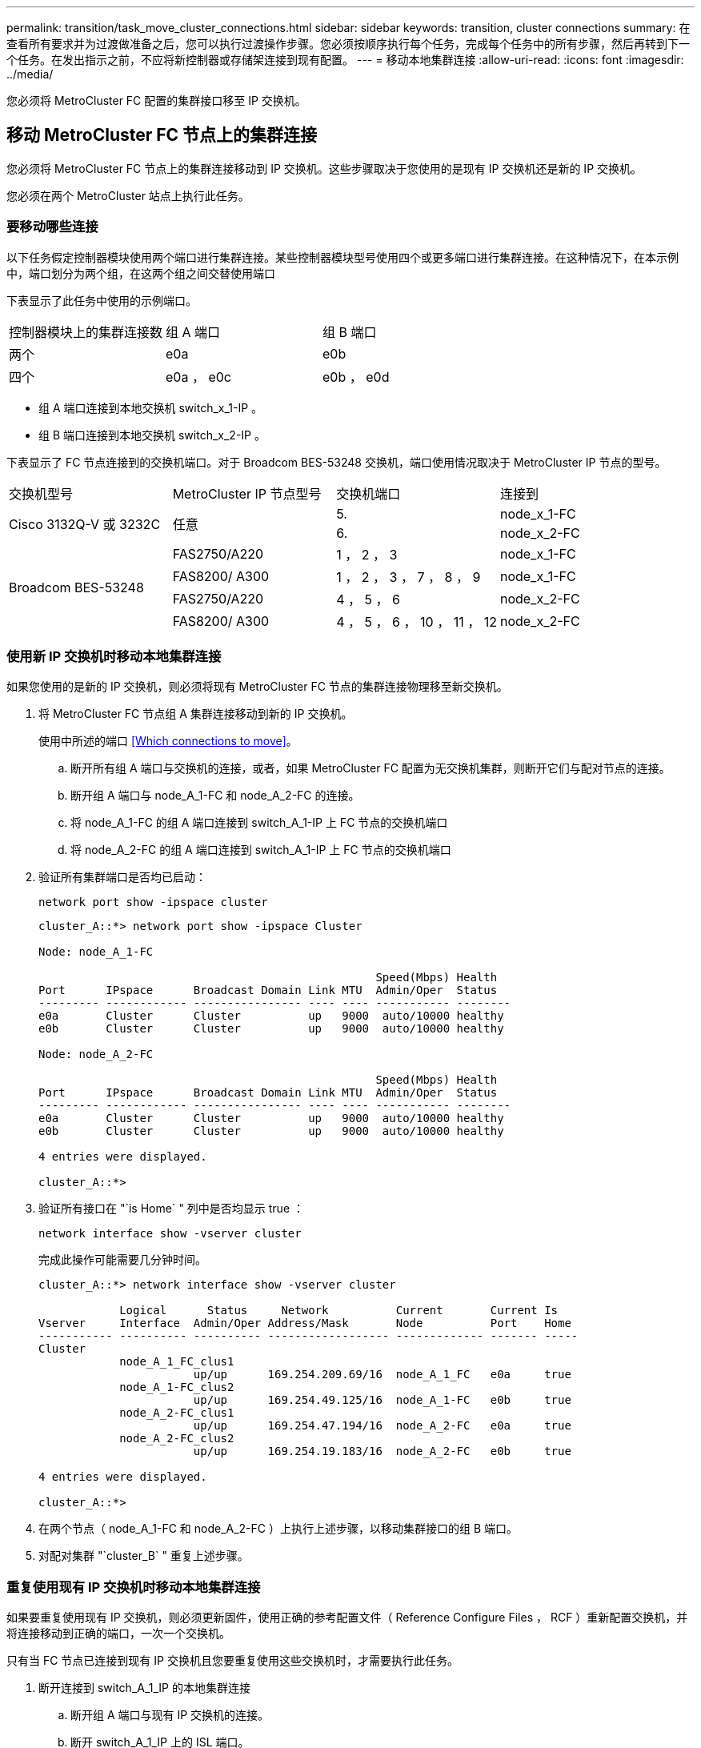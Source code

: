 ---
permalink: transition/task_move_cluster_connections.html 
sidebar: sidebar 
keywords: transition, cluster connections 
summary: 在查看所有要求并为过渡做准备之后，您可以执行过渡操作步骤。您必须按顺序执行每个任务，完成每个任务中的所有步骤，然后再转到下一个任务。在发出指示之前，不应将新控制器或存储架连接到现有配置。 
---
= 移动本地集群连接
:allow-uri-read: 
:icons: font
:imagesdir: ../media/


[role="lead"]
您必须将 MetroCluster FC 配置的集群接口移至 IP 交换机。



== 移动 MetroCluster FC 节点上的集群连接

[role="lead"]
您必须将 MetroCluster FC 节点上的集群连接移动到 IP 交换机。这些步骤取决于您使用的是现有 IP 交换机还是新的 IP 交换机。

您必须在两个 MetroCluster 站点上执行此任务。



=== 要移动哪些连接

以下任务假定控制器模块使用两个端口进行集群连接。某些控制器模块型号使用四个或更多端口进行集群连接。在这种情况下，在本示例中，端口划分为两个组，在这两个组之间交替使用端口

下表显示了此任务中使用的示例端口。

|===


| 控制器模块上的集群连接数 | 组 A 端口 | 组 B 端口 


 a| 
两个
 a| 
e0a
 a| 
e0b



 a| 
四个
 a| 
e0a ， e0c
 a| 
e0b ， e0d

|===
* 组 A 端口连接到本地交换机 switch_x_1-IP 。
* 组 B 端口连接到本地交换机 switch_x_2-IP 。


下表显示了 FC 节点连接到的交换机端口。对于 Broadcom BES-53248 交换机，端口使用情况取决于 MetroCluster IP 节点的型号。

|===


| 交换机型号 | MetroCluster IP 节点型号 | 交换机端口 | 连接到 


.2+| Cisco 3132Q-V 或 3232C .2+| 任意  a| 
5.
 a| 
node_x_1-FC



 a| 
6.
 a| 
node_x_2-FC



.4+| Broadcom BES-53248  a| 
FAS2750/A220
 a| 
1 ， 2 ， 3
 a| 
node_x_1-FC



 a| 
FAS8200/ A300
 a| 
1 ， 2 ， 3 ， 7 ， 8 ， 9
 a| 
node_x_1-FC



 a| 
FAS2750/A220
 a| 
4 ， 5 ， 6
 a| 
node_x_2-FC



 a| 
FAS8200/ A300
 a| 
4 ， 5 ， 6 ， 10 ， 11 ， 12
 a| 
node_x_2-FC

|===


=== 使用新 IP 交换机时移动本地集群连接

如果您使用的是新的 IP 交换机，则必须将现有 MetroCluster FC 节点的集群连接物理移至新交换机。

. 将 MetroCluster FC 节点组 A 集群连接移动到新的 IP 交换机。
+
使用中所述的端口 <<Which connections to move>>。

+
.. 断开所有组 A 端口与交换机的连接，或者，如果 MetroCluster FC 配置为无交换机集群，则断开它们与配对节点的连接。
.. 断开组 A 端口与 node_A_1-FC 和 node_A_2-FC 的连接。
.. 将 node_A_1-FC 的组 A 端口连接到 switch_A_1-IP 上 FC 节点的交换机端口
.. 将 node_A_2-FC 的组 A 端口连接到 switch_A_1-IP 上 FC 节点的交换机端口


. 验证所有集群端口是否均已启动：
+
`network port show -ipspace cluster`

+
....
cluster_A::*> network port show -ipspace Cluster

Node: node_A_1-FC

                                                  Speed(Mbps) Health
Port      IPspace      Broadcast Domain Link MTU  Admin/Oper  Status
--------- ------------ ---------------- ---- ---- ----------- --------
e0a       Cluster      Cluster          up   9000  auto/10000 healthy
e0b       Cluster      Cluster          up   9000  auto/10000 healthy

Node: node_A_2-FC

                                                  Speed(Mbps) Health
Port      IPspace      Broadcast Domain Link MTU  Admin/Oper  Status
--------- ------------ ---------------- ---- ---- ----------- --------
e0a       Cluster      Cluster          up   9000  auto/10000 healthy
e0b       Cluster      Cluster          up   9000  auto/10000 healthy

4 entries were displayed.

cluster_A::*>
....
. 验证所有接口在 "`is Home` " 列中是否均显示 true ：
+
`network interface show -vserver cluster`

+
完成此操作可能需要几分钟时间。

+
....
cluster_A::*> network interface show -vserver cluster

            Logical      Status     Network          Current       Current Is
Vserver     Interface  Admin/Oper Address/Mask       Node          Port    Home
----------- ---------- ---------- ------------------ ------------- ------- -----
Cluster
            node_A_1_FC_clus1
                       up/up      169.254.209.69/16  node_A_1_FC   e0a     true
            node_A_1-FC_clus2
                       up/up      169.254.49.125/16  node_A_1-FC   e0b     true
            node_A_2-FC_clus1
                       up/up      169.254.47.194/16  node_A_2-FC   e0a     true
            node_A_2-FC_clus2
                       up/up      169.254.19.183/16  node_A_2-FC   e0b     true

4 entries were displayed.

cluster_A::*>
....
. 在两个节点（ node_A_1-FC 和 node_A_2-FC ）上执行上述步骤，以移动集群接口的组 B 端口。
. 对配对集群 "`cluster_B` " 重复上述步骤。




=== 重复使用现有 IP 交换机时移动本地集群连接

如果要重复使用现有 IP 交换机，则必须更新固件，使用正确的参考配置文件（ Reference Configure Files ， RCF ）重新配置交换机，并将连接移动到正确的端口，一次一个交换机。

只有当 FC 节点已连接到现有 IP 交换机且您要重复使用这些交换机时，才需要执行此任务。

. 断开连接到 switch_A_1_IP 的本地集群连接
+
.. 断开组 A 端口与现有 IP 交换机的连接。
.. 断开 switch_A_1_IP 上的 ISL 端口。
+
您可以查看平台的安装和设置说明，以查看集群端口使用情况。

+
https://docs.netapp.com/platstor/topic/com.netapp.doc.hw-a320-install-setup/home.html["AFF A320 系统：安装和设置"^]

+
https://library.netapp.com/ecm/ecm_download_file/ECMLP2842666["《 AFF A220/FAS2700 系统安装和设置说明》"^]

+
https://library.netapp.com/ecm/ecm_download_file/ECMLP2842668["《 AFF A800 系统安装和设置说明》"^]

+
https://library.netapp.com/ecm/ecm_download_file/ECMLP2469722["《 AFF A300 系统安装和设置说明》"^]

+
https://library.netapp.com/ecm/ecm_download_file/ECMLP2316769["《 FAS8200 系统安装和设置说明》"^]



. 使用为您的平台组合和过渡生成的 RCF 文件重新配置 switch_A_1_IP 。
+
按照 _MetroCluster IP 安装和配置 _ 中适用于您的交换机供应商的操作步骤中的步骤进行操作：

+
link:../install-ip/concept_considerations_differences.html["MetroCluster IP 安装和配置"]

+
.. 如果需要，请下载并安装新的交换机固件。
+
您应使用 MetroCluster IP 节点支持的最新固件。

+
*** link:../install-ip/task_switch_config_broadcom.html["下载并安装 Broadcom 交换机 EFOS 软件"]
*** link:../install-ip/task_switch_config_cisco.html["下载并安装 Cisco 交换机 NX-OS 软件"]


.. 准备 IP 交换机以应用新的 RCF 文件。
+
*** link:../install-ip/task_switch_config_broadcom.html["将 Broadcom IP 交换机重置为出厂默认值"] *
*** link:https://docs.netapp.com/us-en/ontap-metrocluster/install-ip/task_switch_config_broadcom.html["将 Cisco IP 交换机重置为出厂默认值"]


.. 根据交换机供应商的不同，下载并安装 IP RCF 文件。
+
*** link:../install-ip/task_switch_config_broadcom.html["下载并安装 Broadcom IP RCF 文件"]
*** link:../install-ip/task_switch_config_cisco.html["下载并安装 Cisco IP RCF 文件"]




. 将组 A 的端口重新连接到 switch_A_1_IP 。
+
使用中所述的端口 <<Which connections to move>>。

. 验证所有集群端口是否均已启动：
+
`network port show -ipspace cluster`

+
....
Cluster-A::*> network port show -ipspace cluster

Node: node_A_1_FC

                                                  Speed(Mbps) Health
Port      IPspace      Broadcast Domain Link MTU  Admin/Oper  Status
--------- ------------ ---------------- ---- ---- ----------- --------
e0a       Cluster      Cluster          up   9000  auto/10000 healthy
e0b       Cluster      Cluster          up   9000  auto/10000 healthy

Node: node_A_2_FC

                                                  Speed(Mbps) Health
Port      IPspace      Broadcast Domain Link MTU  Admin/Oper  Status
--------- ------------ ---------------- ---- ---- ----------- --------
e0a       Cluster      Cluster          up   9000  auto/10000 healthy
e0b       Cluster      Cluster          up   9000  auto/10000 healthy

4 entries were displayed.

Cluster-A::*>
....
. 验证所有接口是否均位于其主端口上：
+
`network interface show -vserver cluster`

+
....
Cluster-A::*> network interface show -vserver Cluster

            Logical      Status     Network          Current       Current Is
Vserver     Interface  Admin/Oper Address/Mask       Node          Port    Home
----------- ---------- ---------- ------------------ ------------- ------- -----
Cluster
            node_A_1_FC_clus1
                       up/up      169.254.209.69/16  node_A_1_FC   e0a     true
            node_A_1_FC_clus2
                       up/up      169.254.49.125/16  node_A_1_FC   e0b     true
            node_A_2_FC_clus1
                       up/up      169.254.47.194/16  node_A_2_FC   e0a     true
            node_A_2_FC_clus2
                       up/up      169.254.19.183/16  node_A_2_FC   e0b     true

4 entries were displayed.

Cluster-A::*>
....
. 对 switch_A_2_IP 重复上述所有步骤。
. 重新连接本地集群 ISL 端口。
. 在 site_B 上对交换机 B_1_IP 和交换机 B_2_IP 重复上述步骤。
. 在站点之间连接远程 ISL 。




== 验证集群连接是否已移动且集群运行状况良好

要确保连接正确且配置已准备好继续过渡过程，您必须验证集群连接是否已正确移动，集群交换机是否已识别且集群运行状况良好。

. 验证所有集群端口是否均已启动且正在运行：
+
`network port show -ipspace cluster`

+
....
Cluster-A::*> network port show -ipspace Cluster

Node: Node-A-1-FC

                                                  Speed(Mbps) Health
Port      IPspace      Broadcast Domain Link MTU  Admin/Oper  Status
--------- ------------ ---------------- ---- ---- ----------- --------
e0a       Cluster      Cluster          up   9000  auto/10000 healthy
e0b       Cluster      Cluster          up   9000  auto/10000 healthy

Node: Node-A-2-FC

                                                  Speed(Mbps) Health
Port      IPspace      Broadcast Domain Link MTU  Admin/Oper  Status
--------- ------------ ---------------- ---- ---- ----------- --------
e0a       Cluster      Cluster          up   9000  auto/10000 healthy
e0b       Cluster      Cluster          up   9000  auto/10000 healthy

4 entries were displayed.

Cluster-A::*>
....
. 验证所有接口是否均位于其主端口上：
+
`network interface show -vserver cluster`

+
完成此操作可能需要几分钟时间。

+
以下示例显示所有接口在 "`is Home` " 列中均显示 true 。

+
....
Cluster-A::*> network interface show -vserver Cluster

            Logical      Status     Network          Current       Current Is
Vserver     Interface  Admin/Oper Address/Mask       Node          Port    Home
----------- ---------- ---------- ------------------ ------------- ------- -----
Cluster
            Node-A-1_FC_clus1
                       up/up      169.254.209.69/16  Node-A-1_FC   e0a     true
            Node-A-1-FC_clus2
                       up/up      169.254.49.125/16  Node-A-1-FC   e0b     true
            Node-A-2-FC_clus1
                       up/up      169.254.47.194/16  Node-A-2-FC   e0a     true
            Node-A-2-FC_clus2
                       up/up      169.254.19.183/16  Node-A-2-FC   e0b     true

4 entries were displayed.

Cluster-A::*>
....
. 验证节点是否已发现两个本地 IP 交换机：
+
`network device-discovery show -protocol cdp`

+
....
Cluster-A::*> network device-discovery show -protocol cdp

Node/       Local  Discovered
Protocol    Port   Device (LLDP: ChassisID)  Interface         Platform
----------- ------ ------------------------- ----------------  ----------------
Node-A-1-FC
           /cdp
            e0a    Switch-A-3-IP             1/5/1             N3K-C3232C
            e0b    Switch-A-4-IP             0/5/1             N3K-C3232C
Node-A-2-FC
           /cdp
            e0a    Switch-A-3-IP             1/6/1             N3K-C3232C
            e0b    Switch-A-4-IP             0/6/1             N3K-C3232C

4 entries were displayed.

Cluster-A::*>
....
. 在 IP 交换机上，验证两个本地 IP 交换机是否均已发现 MetroCluster IP 节点：
+
`s如何使用 cdp 邻居`

+
您必须对每个交换机执行此步骤。

+
此示例显示了如何验证是否已在 Switch-A-3-IP 上发现节点。

+
....
(Switch-A-3-IP)# show cdp neighbors

Capability Codes: R - Router, T - Trans-Bridge, B - Source-Route-Bridge
                  S - Switch, H - Host, I - IGMP, r - Repeater,
                  V - VoIP-Phone, D - Remotely-Managed-Device,
                  s - Supports-STP-Dispute

Device-ID          Local Intrfce  Hldtme Capability  Platform      Port ID
Node-A-1-FC         Eth1/5/1       133    H         FAS8200       e0a
Node-A-2-FC         Eth1/6/1       133    H         FAS8200       e0a
Switch-A-4-IP(FDO220329A4)
                    Eth1/7         175    R S I s   N3K-C3232C    Eth1/7
Switch-A-4-IP(FDO220329A4)
                    Eth1/8         175    R S I s   N3K-C3232C    Eth1/8
Switch-B-3-IP(FDO220329B3)
                    Eth1/20        173    R S I s   N3K-C3232C    Eth1/20
Switch-B-3-IP(FDO220329B3)
                    Eth1/21        173    R S I s   N3K-C3232C    Eth1/21

Total entries displayed: 4

(Switch-A-3-IP)#
....
+
此示例显示了如何验证是否已在 Switch-A-4-IP 上发现节点。

+
....
(Switch-A-4-IP)# show cdp neighbors

Capability Codes: R - Router, T - Trans-Bridge, B - Source-Route-Bridge
                  S - Switch, H - Host, I - IGMP, r - Repeater,
                  V - VoIP-Phone, D - Remotely-Managed-Device,
                  s - Supports-STP-Dispute

Device-ID          Local Intrfce  Hldtme Capability  Platform      Port ID
Node-A-1-FC         Eth1/5/1       133    H         FAS8200       e0b
Node-A-2-FC         Eth1/6/1       133    H         FAS8200       e0b
Switch-A-3-IP(FDO220329A3)
                    Eth1/7         175    R S I s   N3K-C3232C    Eth1/7
Switch-A-3-IP(FDO220329A3)
                    Eth1/8         175    R S I s   N3K-C3232C    Eth1/8
Switch-B-4-IP(FDO220329B4)
                    Eth1/20        169    R S I s   N3K-C3232C    Eth1/20
Switch-B-4-IP(FDO220329B4)
                    Eth1/21        169    R S I s   N3K-C3232C    Eth1/21

Total entries displayed: 4

(Switch-A-4-IP)#
....

